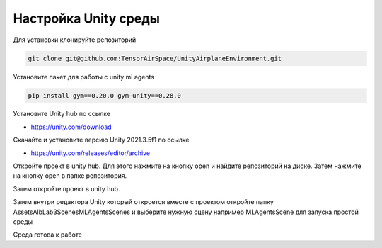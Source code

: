 Настройка Unity среды
=========================

Для установки клонируйте репозиторий

.. code:: shell

    git clone git@github.com:TensorAirSpace/UnityAirplaneEnvironment.git

Установите пакет для работы с unity ml agents

.. code:: shell

    pip install gym==0.20.0 gym-unity==0.28.0

Установите Unity hub по ссылке

- https://unity.com/download

Скачайте и установите версию Unity 2021.3.5f1 по ссылке

- https://unity.com/releases/editor/archive

Откройте проект в unity hub. Для этого нажмите на кнопку open и найдите
репозиторий на диске. Затем нажмите на кнопку open в папке репозитория.

.. image:: img/1.png
  :width: 800

.. image:: img/2.png
  :width: 800

Затем откройте проект в unity hub.

.. image:: img/5.png
  :width: 800

Затем внутри редактора Unity который откроется вместе с проектом откройте папку
Assets\AlbLab3\Scenes\MLAgentsScenes и выберите нужную сцену например MLAgentsScene
для запуска простой среды

.. image:: img/6.png
  :width: 800

Среда готова к работе